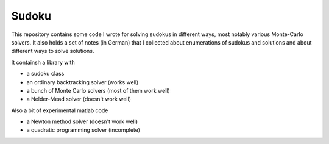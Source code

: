 Sudoku
======

This repository contains some code I wrote for solving sudokus in different
ways, most notably various Monte-Carlo solvers. It also holds a set of notes (in
German) that I collected about enumerations of sudokus and solutions and about
different ways to solve solutions.

It containsh a library with

* a sudoku class
* an ordinary backtracking solver (works well)
* a bunch of Monte Carlo solvers (most of them work well)
* a Nelder-Mead solver (doesn't work well)

Also a bit of experimental matlab code

* a Newton method solver (doesn't work well)
* a quadratic programming solver (incomplete)
